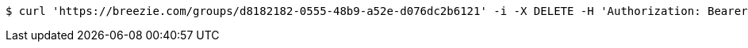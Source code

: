 [source,bash]
----
$ curl 'https://breezie.com/groups/d8182182-0555-48b9-a52e-d076dc2b6121' -i -X DELETE -H 'Authorization: Bearer: 0b79bab50daca910b000d4f1a2b675d604257e42'
----